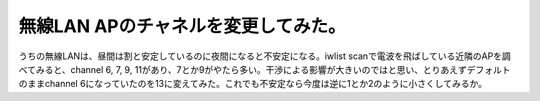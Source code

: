 無線LAN APのチャネルを変更してみた。
====================================

うちの無線LANは、昼間は割と安定しているのに夜間になると不安定になる。iwlist scanで電波を飛ばしている近隣のAPを調べてみると、channel 6, 7, 9, 11があり、7とか9がやたら多い。干渉による影響が大きいのではと思い、とりあえずデフォルトのままchannel 6になっていたのを13に変えてみた。これでも不安定なら今度は逆に1とか2のように小さくしてみるか。






.. author:: default
.. categories:: Unix/Linux,network
.. tags::
.. comments::

